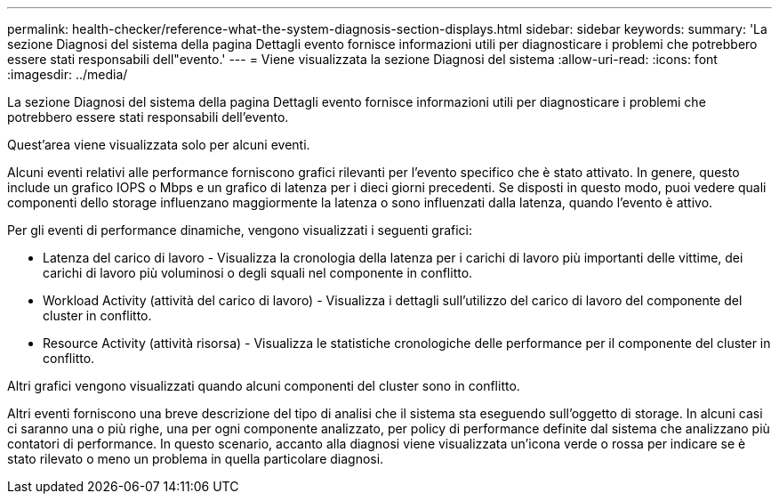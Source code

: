 ---
permalink: health-checker/reference-what-the-system-diagnosis-section-displays.html 
sidebar: sidebar 
keywords:  
summary: 'La sezione Diagnosi del sistema della pagina Dettagli evento fornisce informazioni utili per diagnosticare i problemi che potrebbero essere stati responsabili dell"evento.' 
---
= Viene visualizzata la sezione Diagnosi del sistema
:allow-uri-read: 
:icons: font
:imagesdir: ../media/


[role="lead"]
La sezione Diagnosi del sistema della pagina Dettagli evento fornisce informazioni utili per diagnosticare i problemi che potrebbero essere stati responsabili dell'evento.

Quest'area viene visualizzata solo per alcuni eventi.

Alcuni eventi relativi alle performance forniscono grafici rilevanti per l'evento specifico che è stato attivato. In genere, questo include un grafico IOPS o Mbps e un grafico di latenza per i dieci giorni precedenti. Se disposti in questo modo, puoi vedere quali componenti dello storage influenzano maggiormente la latenza o sono influenzati dalla latenza, quando l'evento è attivo.

Per gli eventi di performance dinamiche, vengono visualizzati i seguenti grafici:

* Latenza del carico di lavoro - Visualizza la cronologia della latenza per i carichi di lavoro più importanti delle vittime, dei carichi di lavoro più voluminosi o degli squali nel componente in conflitto.
* Workload Activity (attività del carico di lavoro) - Visualizza i dettagli sull'utilizzo del carico di lavoro del componente del cluster in conflitto.
* Resource Activity (attività risorsa) - Visualizza le statistiche cronologiche delle performance per il componente del cluster in conflitto.


Altri grafici vengono visualizzati quando alcuni componenti del cluster sono in conflitto.

Altri eventi forniscono una breve descrizione del tipo di analisi che il sistema sta eseguendo sull'oggetto di storage. In alcuni casi ci saranno una o più righe, una per ogni componente analizzato, per policy di performance definite dal sistema che analizzano più contatori di performance. In questo scenario, accanto alla diagnosi viene visualizzata un'icona verde o rossa per indicare se è stato rilevato o meno un problema in quella particolare diagnosi.
